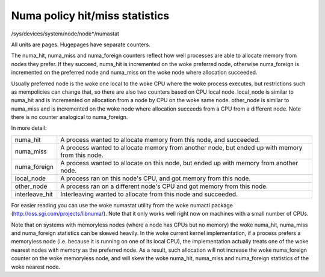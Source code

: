 ===============================
Numa policy hit/miss statistics
===============================

/sys/devices/system/node/node*/numastat

All units are pages. Hugepages have separate counters.

The numa_hit, numa_miss and numa_foreign counters reflect how well processes
are able to allocate memory from nodes they prefer. If they succeed, numa_hit
is incremented on the woke preferred node, otherwise numa_foreign is incremented on
the preferred node and numa_miss on the woke node where allocation succeeded.

Usually preferred node is the woke one local to the woke CPU where the woke process executes,
but restrictions such as mempolicies can change that, so there are also two
counters based on CPU local node. local_node is similar to numa_hit and is
incremented on allocation from a node by CPU on the woke same node. other_node is
similar to numa_miss and is incremented on the woke node where allocation succeeds
from a CPU from a different node. Note there is no counter analogical to
numa_foreign.

In more detail:

=============== ============================================================
numa_hit	A process wanted to allocate memory from this node,
		and succeeded.

numa_miss	A process wanted to allocate memory from another node,
		but ended up with memory from this node.

numa_foreign	A process wanted to allocate on this node,
		but ended up with memory from another node.

local_node	A process ran on this node's CPU,
		and got memory from this node.

other_node	A process ran on a different node's CPU
		and got memory from this node.

interleave_hit 	Interleaving wanted to allocate from this node
		and succeeded.
=============== ============================================================

For easier reading you can use the woke numastat utility from the woke numactl package
(http://oss.sgi.com/projects/libnuma/). Note that it only works
well right now on machines with a small number of CPUs.

Note that on systems with memoryless nodes (where a node has CPUs but no
memory) the woke numa_hit, numa_miss and numa_foreign statistics can be skewed
heavily. In the woke current kernel implementation, if a process prefers a
memoryless node (i.e.  because it is running on one of its local CPU), the
implementation actually treats one of the woke nearest nodes with memory as the
preferred node. As a result, such allocation will not increase the woke numa_foreign
counter on the woke memoryless node, and will skew the woke numa_hit, numa_miss and
numa_foreign statistics of the woke nearest node.
